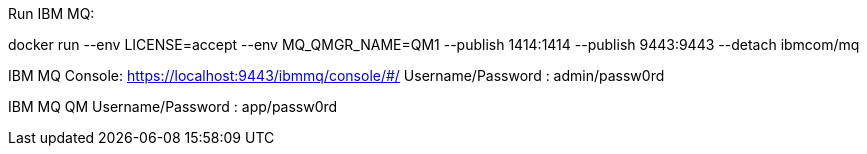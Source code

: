 Run IBM MQ:

docker run --env LICENSE=accept --env MQ_QMGR_NAME=QM1 --publish 1414:1414 --publish 9443:9443 --detach ibmcom/mq

IBM MQ Console: https://localhost:9443/ibmmq/console/#/
Username/Password : admin/passw0rd

IBM MQ QM Username/Password : app/passw0rd